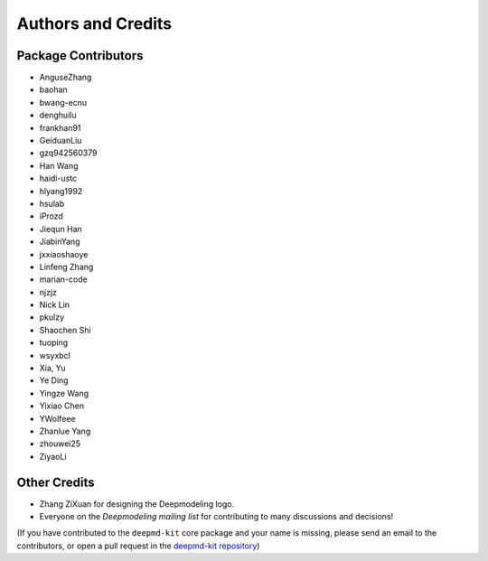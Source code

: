 *******************
Authors and Credits
*******************

Package Contributors
=========================

* AnguseZhang
* baohan
* bwang-ecnu
* denghuilu
* frankhan91
* GeiduanLiu
* gzq942560379
* Han Wang
* haidi-ustc
* hlyang1992
* hsulab
* iProzd
* Jiequn Han
* JiabinYang
* jxxiaoshaoye
* Linfeng Zhang
* marian-code
* njzjz
* Nick Lin
* pkulzy
* Shaochen Shi
* tuoping
* wsyxbcl
* Xia, Yu
* Ye Ding
* Yingze Wang
* Yixiao Chen
* YWolfeee
* Zhanlue Yang
* zhouwei25
* ZiyaoLi

Other Credits
=============

* Zhang ZiXuan for designing the Deepmodeling logo.
* Everyone on the `Deepmodeling mailing list` for contributing to many discussions and decisions!

(If you have contributed to the ``deepmd-kit`` core package and your name is missing,
please send an email to the contributors, or
open a pull request in the `deepmd-kit repository <https://github.com/deepmodeling/deepmd-kit>`_)
